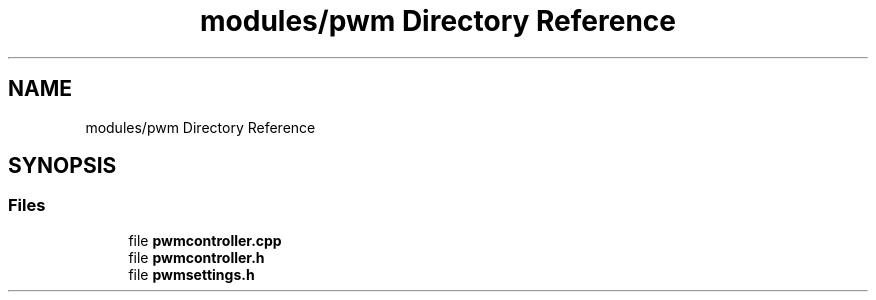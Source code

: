 .TH "modules/pwm Directory Reference" 3 "Sun Mar 19 2023" "Version 0.42" "AmurClient" \" -*- nroff -*-
.ad l
.nh
.SH NAME
modules/pwm Directory Reference
.SH SYNOPSIS
.br
.PP
.SS "Files"

.in +1c
.ti -1c
.RI "file \fBpwmcontroller\&.cpp\fP"
.br
.ti -1c
.RI "file \fBpwmcontroller\&.h\fP"
.br
.ti -1c
.RI "file \fBpwmsettings\&.h\fP"
.br
.in -1c
